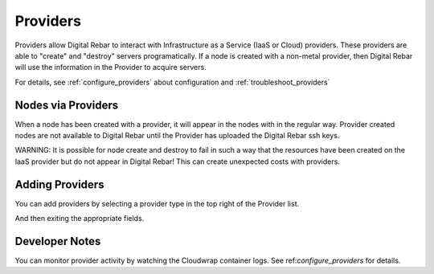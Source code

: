 .. _providers:

Providers
=========

Providers allow Digital Rebar to interact with Infrastructure as a Service (IaaS or Cloud) providers.  These providers are able to "create" and "destroy" servers programatically.  If a node is created with a non-metal provider, then Digital Rebar will use the information in the Provider to acquire servers.

.. image:: /images/screens/dr_providers_list.png

For details, see :ref:`configure_providers` about configuration and :ref:`troubleshoot_providers`

Nodes via Providers
-------------------

When a node has been created with a provider, it will appear in the nodes with in the regular way.  Provider created nodes are not available to Digital Rebar until the Provider has uploaded the Digital Rebar ssh keys.

.. image:: /images/screens/dr_cloud_provider_working.png

WARNING: It is possible for node create and destroy to fail in such a way that the resources have been created on the IaaS provider but do not appear in Digital Rebar!  This can create unexpected costs with providers.

Adding Providers
----------------

You can add providers by selecting a provider type in the top right of the Provider list.

.. image:: /images/screens/dr_providers_initial.png

And then exiting the appropriate fields.

.. image:: /images/screens/dr_provider_aws.png

Developer Notes
---------------

You can monitor provider activity by watching the Cloudwrap container logs.  See ref:`configure_providers` for details.
